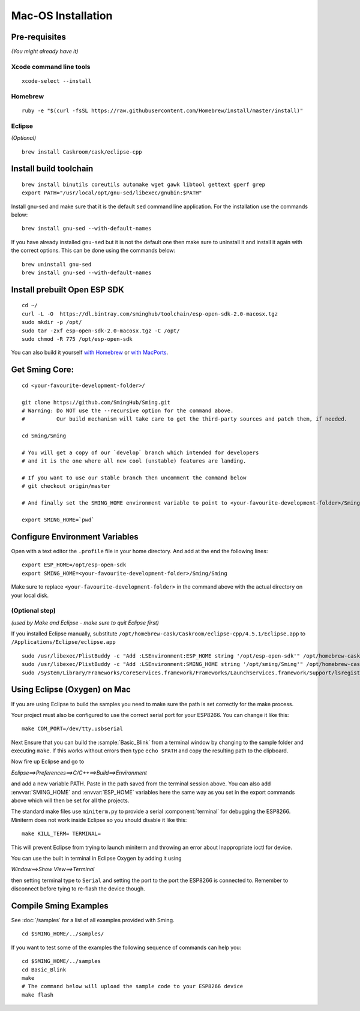 *******************
Mac-OS Installation
*******************

.. highlight:: bash

Pre-requisites
==============

*(You might already have it)*

Xcode command line tools
------------------------

::

   xcode-select --install

Homebrew
--------

::

   ruby -e "$(curl -fsSL https://raw.githubusercontent.com/Homebrew/install/master/install)"

Eclipse
-------

*(Optional)*

::

   brew install Caskroom/cask/eclipse-cpp

Install build toolchain
=======================

::

   brew install binutils coreutils automake wget gawk libtool gettext gperf grep
   export PATH="/usr/local/opt/gnu-sed/libexec/gnubin:$PATH"

Install gnu-sed and make sure that it is the default ``sed`` command
line application. For the installation use the commands below:

::

   brew install gnu-sed --with-default-names

If you have already installed ``gnu-sed`` but it is not the default one
then make sure to uninstall it and install it again with the correct
options. This can be done using the commands below:

::

   brew uninstall gnu-sed
   brew install gnu-sed --with-default-names

Install prebuilt Open ESP SDK
=============================

::

   cd ~/
   curl -L -O  https://dl.bintray.com/sminghub/toolchain/esp-open-sdk-2.0-macosx.tgz
   sudo mkdir -p /opt/
   sudo tar -zxf esp-open-sdk-2.0-macosx.tgz -C /opt/
   sudo chmod -R 775 /opt/esp-open-sdk

You can also build it yourself
`with Homebrew <https://github.com/pfalcon/esp-open-sdk#macos>`__ or
`with MacPorts <http://www.esp8266.com/wiki/doku.php?id=setup-osx-compiler-esp8266>`__.

Get Sming Core:
===============

::

   cd <your-favourite-development-folder>/

   git clone https://github.com/SmingHub/Sming.git
   # Warning: Do NOT use the --recursive option for the command above. 
   #          Our build mechanism will take care to get the third-party sources and patch them, if needed.

   cd Sming/Sming

   # You will get a copy of our `develop` branch which intended for developers 
   # and it is the one where all new cool (unstable) features are landing. 

   # If you want to use our stable branch then uncomment the command below
   # git checkout origin/master

   # And finally set the SMING_HOME environment variable to point to <your-favourite-development-folder>/Sming/Sming

   export SMING_HOME=`pwd`

Configure Environment Variables
===============================

Open with a text editor the ``.profile`` file in your home directory.
And add at the end the following lines:

::

   export ESP_HOME=/opt/esp-open-sdk
   export SMING_HOME=<your-favourite-development-folder>/Sming/Sming

Make sure to replace ``<your-favourite-development-folder>`` in the
command above with the actual directory on your local disk.

(Optional step)
---------------

*(used by Make and Eclipse - make sure to quit Eclipse first)*

If you installed Eclipse manually, substitute
``/opt/homebrew-cask/Caskroom/eclipse-cpp/4.5.1/Eclipse.app`` to
``/Applications/Eclipse/eclipse.app``

::

   sudo /usr/libexec/PlistBuddy -c "Add :LSEnvironment:ESP_HOME string '/opt/esp-open-sdk'" /opt/homebrew-cask/Caskroom/eclipse-cpp/4.5.1/Eclipse.app/Contents/Info.plist
   sudo /usr/libexec/PlistBuddy -c "Add :LSEnvironment:SMING_HOME string '/opt/sming/Sming'" /opt/homebrew-cask/Caskroom/eclipse-cpp/4.5.1/Eclipse.app/Contents/Info.plist
   sudo /System/Library/Frameworks/CoreServices.framework/Frameworks/LaunchServices.framework/Support/lsregister -v -f /opt/homebrew-cask/Caskroom/eclipse-cpp/4.5.1/Eclipse.app

Using Eclipse (Oxygen) on Mac
=============================

If you are using Eclipse to build the samples you need to make sure the
path is set correctly for the make process.

Your project must also be configured to use the correct serial port
for your ESP8266. You can change it like this:

::

   make COM_PORT=/dev/tty.usbserial

Next Ensure that you can build the :sample:`Basic_Blink` from a terminal
window by changing to the sample folder and executing ``make``. If this
works without errors then type ``echo $PATH`` and copy the resulting path
to the clipboard.

Now fire up Eclipse and go to

*Eclipse==>Preferences==>C/C++==>Build==>Environment*

and add a new variable PATH. Paste in the path saved from the terminal
session above. You can also add :envvar:`SMING_HOME` and :envvar:`ESP_HOME` variables here
the same way as you set in the export commands above which will then be
set for all the projects.

The standard make files use ``miniterm.py`` to provide a serial :component:`terminal` for
debugging the ESP8266. Miniterm does not work inside Eclipse so you
should disable it like this:

::

   make KILL_TERM= TERMINAL=

This will prevent Eclipse from trying to launch miniterm and throwing an
error about Inappropriate ioctl for device.

You can use the built in terminal in Eclipse Oxygen by adding it using

*Window==>Show View==>Terminal*

then setting terminal type to ``Serial`` and setting the port to the port
the ESP8266 is connected to. Remember to disconnect before tying to
re-flash the device though.

Compile Sming Examples
======================

See :doc:`/samples` for a list of all examples provided with Sming.

::

   cd $SMING_HOME/../samples/

If you want to test some of the examples the following sequence of
commands can help you:

::

   cd $SMING_HOME/../samples
   cd Basic_Blink
   make
   # The command below will upload the sample code to your ESP8266 device
   make flash
